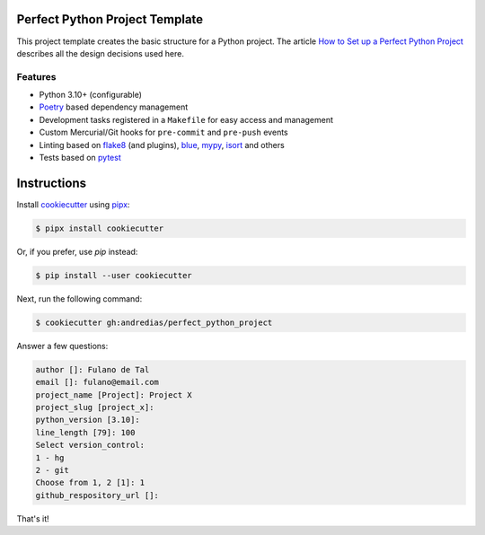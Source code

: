 Perfect Python Project Template
===============================

This project template creates the basic structure for a Python project.
The article `How to Set up a Perfect Python Project <https://blog.pronus.io/en/posts/python/how-to-set-up-a-perfect-python-project/>`_ describes all the design decisions used here.


Features
--------

* Python 3.10+ (configurable)
* Poetry_ based dependency management
* Development tasks registered in a ``Makefile`` for easy access and management
* Custom Mercurial/Git hooks for ``pre-commit`` and ``pre-push`` events
* Linting based on flake8_ (and plugins), blue_, mypy_, isort_ and others
* Tests based on pytest_


Instructions
============

Install cookiecutter_ using pipx_:

.. code:: console

    $ pipx install cookiecutter

Or, if you prefer, use `pip` instead:

.. code:: console

    $ pip install --user cookiecutter

Next, run the following command:

.. code:: console

    $ cookiecutter gh:andredias/perfect_python_project

Answer a few questions:

.. code:: text

    author []: Fulano de Tal
    email []: fulano@email.com
    project_name [Project]: Project X
    project_slug [project_x]:
    python_version [3.10]:
    line_length [79]: 100
    Select version_control:
    1 - hg
    2 - git
    Choose from 1, 2 [1]: 1
    github_respository_url []:


That's it!


.. _blue: https://pypi.org/project/blue/
.. _cookiecutter: https://github.com/cookiecutter/cookiecutter
.. _flake8: https://pypi.org/project/flake8/
.. _isort: https://pypi.org/project/isort/
.. _mypy: http://mypy-lang.org/
.. _pipx: https://pypa.github.io/pipx/
.. _Poetry: https://python-poetry.org/
.. _pytest: https://pytest.org
